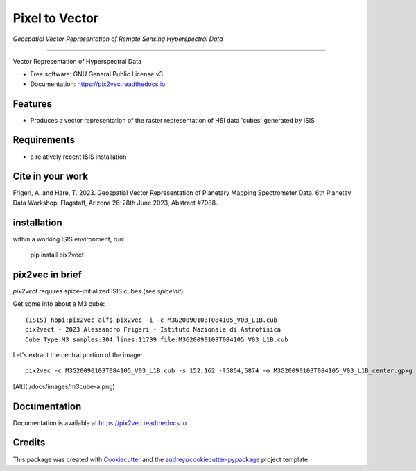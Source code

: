 ===============
Pixel to Vector
===============
*Geospatial Vector Representation of Remote Sensing Hyperspectral Data*

---------------------------------


.. image:: https://img.shields.io/pypi/v/pix2vec.svg
        :target: https://pypi.python.org/pypi/pix2vec

.. image:: https://img.shields.io/travis/afrigeri/pix2vec.svg
        :target: https://travis-ci.com/afrigeri/pix2vec

.. image:: https://readthedocs.org/projects/pix2vec/badge/?version=latest
        :target: https://pix2vec.readthedocs.io/en/latest/?version=latest
        :alt: Documentation Status




Vector Representation of Hyperspectral Data


* Free software: GNU General Public License v3
* Documentation: https://pix2vec.readthedocs.io.


Features
--------

* Produces a vector representation of the raster representation of HSI data 'cubes' generated by ISIS


Requirements
------------

* a relatively recent ISIS installation

Cite in your work
-------------------

Frigeri, A. and Hare, T. 2023. Geospatial Vector Representation of 
Planetary Mapping Spectrometer Data. 6th Planetay Data Workshop, Flagstaff, Arizona 26-28th June 2023, Abstract #7088.


installation
------------

within a working ISIS environment, run:

    pip install pix2vect



pix2vec in brief
-----------------

`pix2vect` requires spice-initialized ISIS cubes (see `spiceinit`).  

Get some info about a M3 cube::

    (ISIS) hopi:pix2vec alf$ pix2vec -i -c M3G20090103T084105_V03_L1B.cub 
    pix2vect - 2023 Alessandro Frigeri - Istituto Nazionale di Astrofisica
    Cube Type:M3 samples:304 lines:11739 file:M3G20090103T084105_V03_L1B.cub

Let's extract the central portion of the image::

    pix2vec -c M3G20090103T084105_V03_L1B.cub -s 152,162 -l5864,5874 -o M3G20090103T084105_V03_L1B_center.gpkg 


[Alt](./docs/images/m3cube-a.png)




Documentation
-------------

Documentation is available at https://pix2vec.readthedocs.io


Credits
-------

This package was created with Cookiecutter_ and the `audreyr/cookiecutter-pypackage`_ project template.

.. _Cookiecutter: https://github.com/audreyr/cookiecutter
.. _`audreyr/cookiecutter-pypackage`: https://github.com/audreyr/cookiecutter-pypackage
